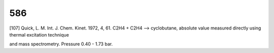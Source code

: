 
---
586
---
[107] Quick, L. M. Int. J. Chem. Kinet. 1972, 4, 61. 
C2H4 + C2H4 --> cyclobutane, absolute value measured directly using thermal excitation technique 

and mass spectrometry. Pressure  0.40 - 1.73 bar.
